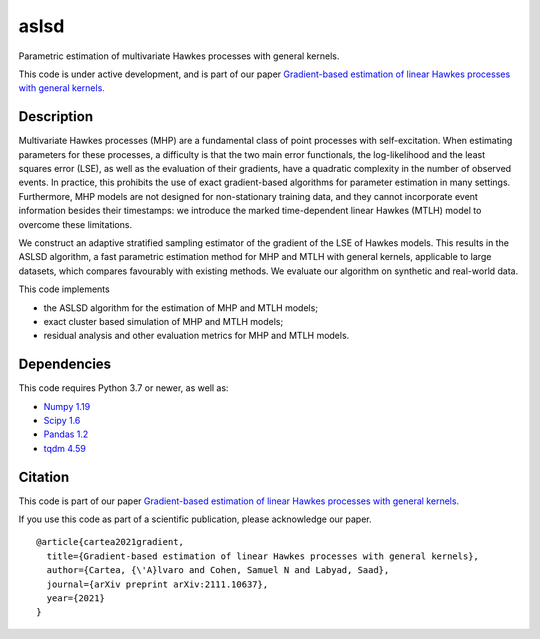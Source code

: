 aslsd
#####

Parametric estimation of multivariate Hawkes processes with general kernels.

This code is under active development, and is part of our paper `Gradient-based estimation of linear Hawkes processes with general kernels. <https://arxiv.org/abs/2111.10637>`_

Description
-----------

Multivariate Hawkes processes (MHP) are a fundamental class of point processes
with self-excitation. When estimating parameters for these processes, a
difficulty is that the two main error functionals, the log-likelihood and the least
squares error (LSE), as well as the evaluation of their gradients, have a quadratic
complexity in the number of observed events. In practice, this prohibits the use
of exact gradient-based algorithms for parameter estimation in many settings.
Furthermore, MHP models are not designed for non-stationary training data,
and they cannot incorporate event information besides their timestamps: we introduce
the marked time-dependent linear Hawkes (MTLH) model to overcome
these limitations. 

We construct an adaptive stratified sampling estimator of the
gradient of the LSE of Hawkes models. This results in the ASLSD algorithm, a
fast parametric estimation method for MHP and MTLH with general kernels,
applicable to large datasets, which compares favourably with existing methods.
We evaluate our algorithm on synthetic and real-world data.

This code implements

* the ASLSD algorithm for the estimation of MHP and MTLH models;
* exact cluster based simulation of MHP and MTLH models;
* residual analysis and other evaluation metrics for MHP and MTLH models.

Dependencies
------------

This code requires Python 3.7 or newer, as well as:

* `Numpy 1.19 <https://numpy.org/install/>`_
* `Scipy 1.6 <https://scipy.org/install/>`_
* `Pandas 1.2 <https://pandas.pydata.org/docs/getting_started/install.html>`_
* `tqdm 4.59 <https://github.com/tqdm/tqdm#installation>`_

Citation
------------

This code is part of our paper `Gradient-based estimation of linear Hawkes processes with general kernels. <https://arxiv.org/abs/2111.10637>`_

If you use this code as part of a scientific publication, please acknowledge our paper. ::

   @article{cartea2021gradient,
     title={Gradient-based estimation of linear Hawkes processes with general kernels},
     author={Cartea, {\'A}lvaro and Cohen, Samuel N and Labyad, Saad},
     journal={arXiv preprint arXiv:2111.10637},
     year={2021}
   }
